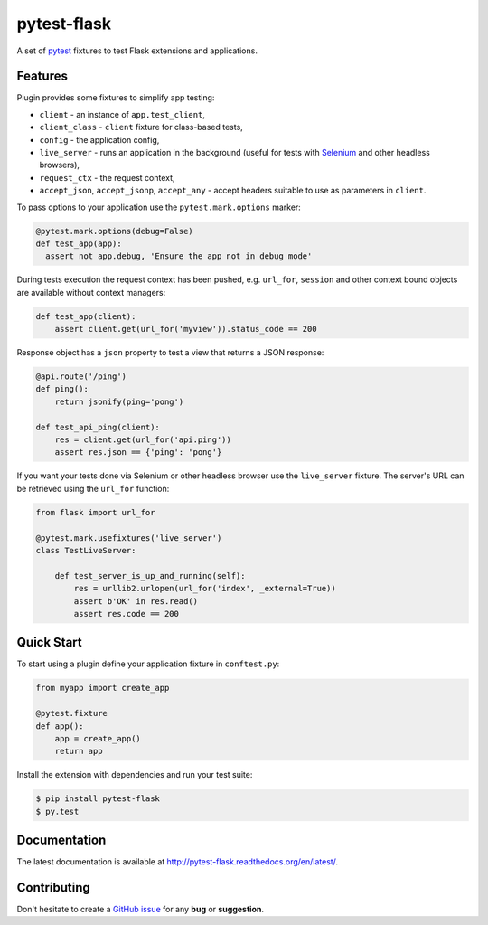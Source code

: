 pytest-flask
============

A set of `pytest <http://pytest.org>`_ fixtures to test Flask
extensions and applications.

Features
--------

Plugin provides some fixtures to simplify app testing:

- ``client`` - an instance of ``app.test_client``,
- ``client_class`` - ``client`` fixture for class-based tests,
- ``config`` - the application config,
- ``live_server`` - runs an application in the background (useful for tests
  with `Selenium <http://www.seleniumhq.org>`_ and other headless browsers),
- ``request_ctx`` - the request context,
- ``accept_json``, ``accept_jsonp``, ``accept_any`` - accept headers
  suitable to use as parameters in ``client``.

To pass options to your application use the ``pytest.mark.options`` marker:

.. code:: python

    @pytest.mark.options(debug=False)
    def test_app(app):
      assert not app.debug, 'Ensure the app not in debug mode'

During tests execution the request context has been pushed, e.g. ``url_for``,
``session`` and other context bound objects are available without context
managers:

.. code:: python

    def test_app(client):
        assert client.get(url_for('myview')).status_code == 200

Response object has a ``json`` property to test a view that returns
a JSON response:

.. code:: python

    @api.route('/ping')
    def ping():
        return jsonify(ping='pong')

    def test_api_ping(client):
        res = client.get(url_for('api.ping'))
        assert res.json == {'ping': 'pong'}

If you want your tests done via Selenium or other headless browser use
the ``live_server`` fixture. The server's URL can be retrieved using
the ``url_for`` function:

.. code:: python

    from flask import url_for

    @pytest.mark.usefixtures('live_server')
    class TestLiveServer:

        def test_server_is_up_and_running(self):
            res = urllib2.urlopen(url_for('index', _external=True))
            assert b'OK' in res.read()
            assert res.code == 200

Quick Start
-----------

To start using a plugin define your application fixture in ``conftest.py``:

.. code:: python

    from myapp import create_app

    @pytest.fixture
    def app():
        app = create_app()
        return app

Install the extension with dependencies and run your test suite:

.. code:: bash

    $ pip install pytest-flask
    $ py.test

Documentation
-------------

The latest documentation is available at
http://pytest-flask.readthedocs.org/en/latest/.

Contributing
------------

Don't hesitate to create a `GitHub issue
<https://github.com/vitalk/pytest-flask/issues>`_ for any **bug** or
**suggestion**.



